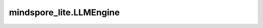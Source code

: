mindspore_lite.LLMEngine
==================================

.. py:class:: mindspore_lite.LLMEngine(role: LLMRole, cluster_id: int, batch_mode="auto")

    `LLMEngine` 类定义了一个MindSpore Lite的LLMEngine，用于加载和管理大语言模型，以及响应调度和推理请求。

    参数：
        - **role** (LLMRole) - LLMEngine对象所属的角色。
        - **cluster_id** (int) - LLMEngine对象所属的集群id。
        - **batch_mode** (str，可选) - 决定batching请求是由框架生成（"auto"模式）还是用户手动生成（"manual"模式）。默认值：``"auto"``。

    异常：
        - **TypeError** - `role` 不是LLMRole类型。
        - **TypeError** - `cluster_id` 不是int类型。

    .. py:method:: init(options)

        初始化LLMEngine。

        参数：
            - **options** (Dict[str, str]) - LLMEngine对象的初始化选项。

        异常：
            - **TypeError** - `options` 不是dict。
            - **RuntimeError** - 初始化LLMEngine失败。

    .. py:method:: cluster_id
        :property:

        获取LLMEngine对象的集群id。

    .. py:method:: role
        :property:

        获取LLMEngine对象的角色。

    .. py:method:: batch_mode
        :property:

        获取LLMEngine对象的批处理模式。

    .. py:method:: add_model(self, model_paths: Union[Tuple[str], List[str]], options: Dict[str, str], postprocess_model_path=None)

        在LLMEngine中添加一个模型。

        参数：
            - **model_paths** (Union[Tuple[str], List[str]]) - 模型路径。
            - **options** (Dict[str, str]) - LLMEngine对象的初始化选项。
            - **postprocess_model_path** (Union[str, None]，可选) - 后处理模型路径。默认值：``None``。

        异常：
            - **TypeError** - `model_paths` 不是list或者tuple。
            - **TypeError** - `model_paths` 是list或者tuple，但其中的元素不是str类型。
            - **TypeError** - `options` 不是dict。
            - **RuntimeError** - 添加模型失败。

    .. py:method:: complete_request(llm_req: LLMReq)

        完成推理请求。

        参数：
            - **llm_req** (LLMReq) - LLMEngine请求。

        异常：
            - **TypeError** - `llm_req` 不是LLMReq类型。
            - **RuntimeError** - LLMEngine对象未初始化。

    .. py:method:: finalize()

        析构LLMEngine。

    .. py:method:: fetch_status()

        获取LLMEngine状态。

        返回：
            LLMEngine状态，类型为LLMEngineStatus。

        异常：
            - **RuntimeError** - LLMEngine对象未初始化。

    .. py:method:: link_clusters(clusters: Union[List[LLMClusterInfo], Tuple[LLMClusterInfo]], timeout=-1)

        连接集群。

        参数：
            - **clusters** (Union[List[LLMClusterInfo], Tuple[LLMClusterInfo]]) - 集群。
            - **timeout** (int，可选) - 超时秒数。默认值：``-1``。

        返回：
            (Status, tuple[Status])，分别表示所有集群的连接状态，和每个集群的连接状态。

        异常：
            - **TypeError** - `clusters` 不是list或者tuple，或者其中的内容不是LLMClusterInfo类型。
            - **RuntimeError** - LLMEngine对象未初始化或者初始化失败。

    .. py:method:: unlink_clusters(clusters: Union[List[LLMClusterInfo], Tuple[LLMClusterInfo]], timeout=-1)

        断连集群。

        参数：
            - **clusters** (Union[List[LLMClusterInfo], Tuple[LLMClusterInfo]]) - 集群。
            - **timeout** (int，可选) - 超时秒数。默认值：``-1``。

        返回：
            (Status, tuple[Status])，分别表示所有集群的断连状态，和每个集群的断连状态。

        异常：
            - **TypeError** - `clusters` 不是list或者tuple，或者其中的内容不是LLMClusterInfo类型。
            - **RuntimeError** - 断连失败。
